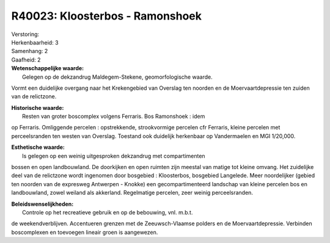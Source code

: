 R40023: Kloosterbos - Ramonshoek
================================

| Verstoring:

| Herkenbaarheid: 3

| Samenhang: 2

| Gaafheid: 2

| **Wetenschappelijke waarde:**
|  Gelegen op de dekzandrug Maldegem-Stekene, geomorfologische waarde.
Vormt een duidelijke overgang naar het Krekengebied van Overslag ten
noorden en de Moervaartdepressie ten zuiden van de relictzone.

| **Historische waarde:**
|  Resten van groter boscomplex volgens Ferraris. Bos Ramonshoek : idem
op Ferraris. Omliggende percelen : opstrekkende, strookvormige percelen
cfr Ferraris, kleine percelen met perceelsranden ten westen van
Overslag. Toestand ook duidelijk herkenbaar op Vandermaelen en MGI
1/20,000.

| **Esthetische waarde:**
|  Is gelegen op een weinig uitgesproken dekzandrug met compartimenten
bossen en open landbouwland. De doorkijken en open ruimten zijn meestal
van matige tot kleine omvang. Het zuidelijke deel van de relictzone
wordt ingenomen door bosgebied : Kloosterbos, bosgebied Langelede. Meer
noordelijker (gebied ten noorden van de expresweg Antwerpen - Knokke)
een gecompartimenteerd landschap van kleine percelen bos en
landbouwland, zowel weiland als akkerland. Regelmatige percelen, zeer
weinig perceelsranden.



| **Beleidswenselijkheden:**
|  Controle op het recreatieve gebruik en op de bebouwing, vnl. m.b.t.
de weekendverblijven. Accentueren grenzen met de Zeeuwsch-Vlaamse
polders en de Moervaartdepressie. Verbinden boscomplexen en toevoegen
lineair groen is aangewezen.
